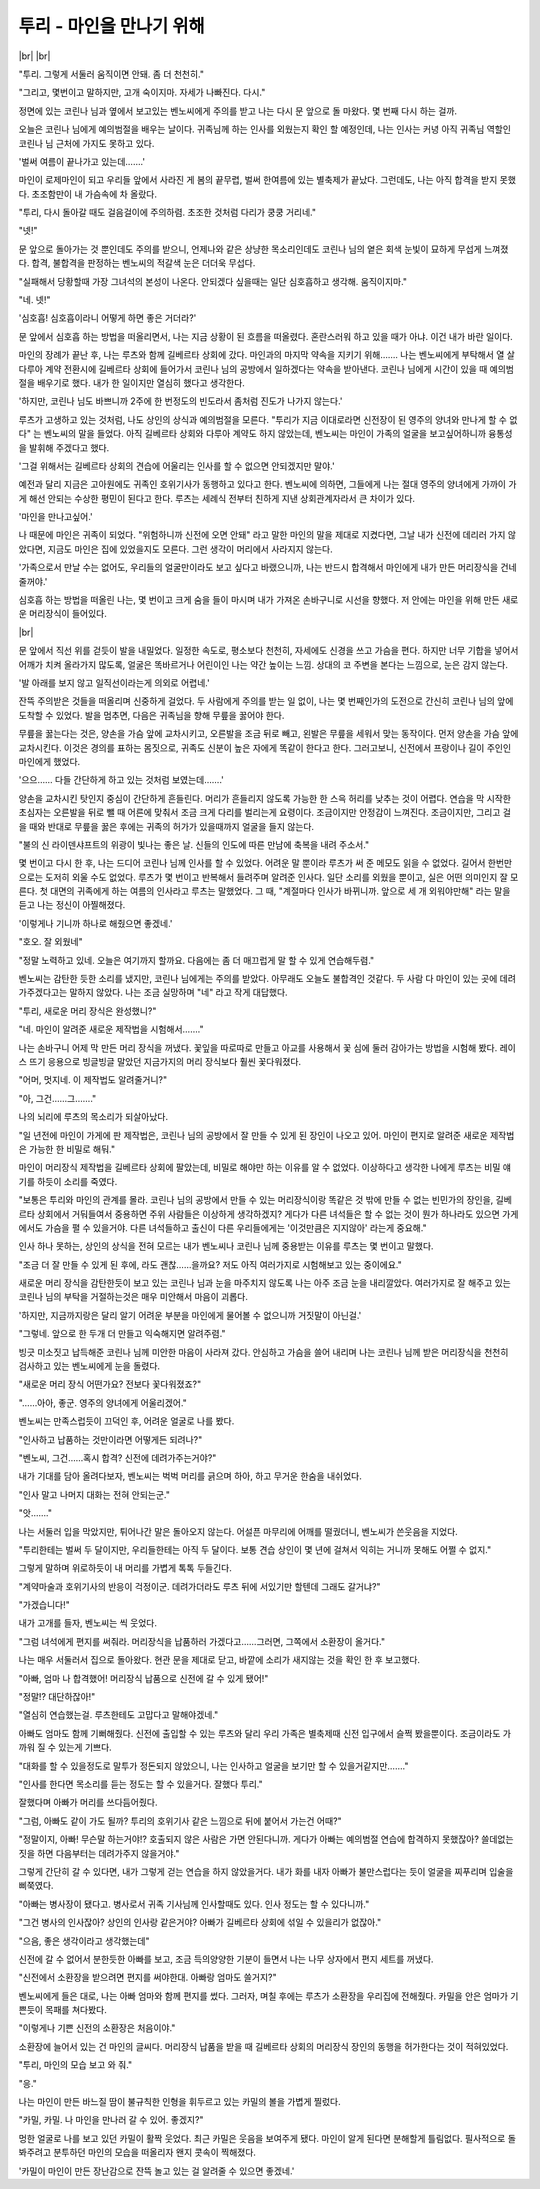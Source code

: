 투리 - 마인을 만나기 위해
=========================

|br| |br|

"투리. 그렇게 서둘러 움직이면 안돼. 좀 더 천천히."

"그리고, 몇번이고 말하지만, 고개 숙이지마. 자세가 나빠진다. 다시."

정면에 있는 코린나 님과 옆에서 보고있는 벤노씨에게 주의를 받고 나는 다시 문 앞으로 돌 마왔다. 몇 번째 다시 하는 걸까.

오늘은 코린나 님에게 예의범절을 배우는 날이다. 귀족님께 하는 인사를 외웠는지 확인 할 예정인데, 나는 인사는 커녕 아직 귀족님 역할인 코린나 님 근처에 가지도 못하고 있다.

'벌써 여름이 끝나가고 있는데…….'

마인이 로제마인이 되고 우리들 앞에서 사라진 게 봄의 끝무렵, 벌써 한여름에 있는 별축제가 끝났다. 그런데도, 나는 아직 합격을 받지 못했다. 초조함만이 내 가슴속에 차 올랐다.

"투리, 다시 돌아갈 때도 걸음걸이에 주의하렴. 초조한 것처럼 다리가 쿵쿵 거리네."

"넷!"

문 앞으로 돌아가는 것 뿐인데도 주의를 받으니, 언제나와 같은 상냥한 목소리인데도 코린나 님의 옅은 회색 눈빛이 묘하게 무섭게 느껴졌다. 합격, 불합격을 판정하는 벤노씨의 적갈색 눈은 더더욱 무섭다.

"실패해서 당황할때 가장 그녀석의 본성이 나온다. 안되겠다 싶을때는 일단 심호흡하고 생각해. 움직이지마."

"네. 넷!"

'심호흡! 심호흡이라니 어떻게 하면 좋은 거더라?'

문 앞에서 심호흡 하는 방법을 떠올리면서, 나는 지금 상황이 된 흐름을 떠올렸다. 혼란스러워 하고 있을 때가 아냐. 이건 내가 바란 일이다.

마인의 장례가 끝난 후, 나는 루츠와 함께 길베르타 상회에 갔다. 마인과의 마지막 약속을 지키기 위해……. 나는 벤노씨에게 부탁해서 열 살 다루아 계약 전환시에 길베르타 상회에 들어가서 코린나 님의 공방에서 일하겠다는 약속을 받아낸다. 코린나 님에게 시간이 있을 때 예의범절을 배우기로 했다. 내가 한 일이지만 열심히 했다고 생각한다.

'하지만, 코린나 님도 바쁘니까 2주에 한 번정도의 빈도라서 좀처럼 진도가 나가지 않는다.'

루츠가 고생하고 있는 것처럼, 나도 상인의 상식과 예의범절을 모른다. "투리가 지금 이대로라면 신전장이 된 영주의 양녀와 만나게 할 수 없다" 는 벤노씨의 말을 들었다. 아직 길베르타 상회와 다루아 계약도 하지 않았는데, 벤노씨는 마인이 가족의 얼굴을 보고싶어하니까 융통성을 발휘해 주겠다고 했다.

'그걸 위해서는 길베르타 상회의 견습에 어울리는 인사를 할 수 없으면 안되겠지만 말야.'

예전과 달리 지금은 고아원에도 귀족인 호위기사가 동행하고 있다고 한다. 벤노씨에 의하면, 그들에게 나는 절대 영주의 양녀에게 가까이 가게 해선 안되는 수상한 평민이 된다고 한다. 루츠는 세례식 전부터 친하게 지낸 상회관계자라서 큰 차이가 있다.

'마인을 만나고싶어.'

나 때문에 마인은 귀족이 되었다. "위험하니까 신전에 오면 안돼" 라고 말한 마인의 말을 제대로 지켰다면, 그날 내가 신전에 데리러 가지 않았다면, 지금도 마인은 집에 있었을지도 모른다. 그런 생각이 머리에서 사라지지 않는다.

'가족으로서 만날 수는 없어도, 우리들의 얼굴만이라도 보고 싶다고 바랬으니까, 나는 반드시 합격해서 마인에게 내가 만든 머리장식을 건네줄꺼야.'

심호흡 하는 방법을 떠올린 나는, 몇 번이고 크게 숨을 들이 마시며 내가 가져온 손바구니로 시선을 향했다. 저 안에는 마인을 위해 만든 새로운 머리장식이 들어있다.

|br|

문 앞에서 직선 위를 걷듯이 발을 내밀었다. 일정한 속도로, 평소보다 천천히, 자세에도 신경을 쓰고 가슴을 편다. 하지만 너무 기합을 넣어서 어깨가 치켜 올라가지 많도록, 얼굴은 똑바르거나 어린이인 나는 약간 높이는 느낌. 상대의 코 주변을 본다는 느낌으로, 눈은 감지 않는다.

'발 아래를 보지 않고 일직선이라는게 의외로 어렵네.'

잔뜩 주의받은 것들을 떠올리며 신중하게 걸었다. 두 사람에게 주의를 받는 일 없이, 나는 몇 번째인가의 도전으로 간신히 코린나 님의 앞에 도착할 수 있었다. 발을 멈추면, 다음은 귀족님을 향해 무릎을 꿇어야 한다.

무릎을 꿇는다는 것은, 양손을 가슴 앞에 교차시키고, 오른발을 조금 뒤로 빼고, 왼발은 무릎을 세워서 맞는 동작이다. 먼저 양손을 가슴 앞에 교차시킨다. 이것은 경의를 표하는 몸짓으로, 귀족도 신분이 높은 자에게 똑같이 한다고 한다. 그러고보니, 신전에서 프랑이나 길이 주인인 마인에게 했었다.

'으으…… 다들 간단하게 하고 있는 것처럼 보였는데…….'

양손을 교차시킨 탓인지 중심이 간단하게 흔들린다. 머리가 흔들리지 않도록 가능한 한 스윽 허리를 낮추는 것이 어렵다. 연습을 막 시작한 초심자는 오른발을 뒤로 뺄 때 어른에 맞춰서 조금 크게 다리를 벌리는게 요령이다. 조금이지만 안정감이 느껴진다. 조금이지만, 그리고 걸을 때와 반대로 무릎을 꿇은 후에는 귀족의 허가가 있을때까지 얼굴을 들지 않는다.

"불의 신 라이덴샤프트의 위광이 빛나는 좋은 날. 신들의 인도에 따른 만남에 축복을 내려 주소서."

몇 번이고 다시 한 후, 나는 드디어 코린나 님께 인사를 할 수 있었다. 어려운 말 뿐이라 루츠가 써 준 메모도 읽을 수 없었다. 길어서 한번만으로는 도저히 외울 수도 없었다. 루츠가 몇 번이고 반복해서 들려주며 알려준 인사다. 일단 소리를 외웠을 뿐이고, 실은 어떤 의미인지 잘 모른다. 첫 대면의 귀족에게 하는 여름의 인사라고 루츠는 말했었다. 그 때, "계절마다 인사가 바뀌니까. 앞으로 세 개 외워야만해" 라는 말을 듣고 나는 정신이 아찔해졌다.

'이렇게나 기니까 하나로 해줬으면 좋겠네.'

"호오. 잘 외웠네"

"정말 노력하고 있네. 오늘은 여기까지 할까요. 다음에는 좀 더 매끄럽게 말 할 수 있게 연습해두렴."

벤노씨는 감탄한 듯한 소리를 냈지만, 코린나 님에게는 주의를 받았다. 아무래도 오늘도 불합격인 것같다. 두 사람 다 마인이 있는 곳에 데려가주겠다고는 말하지 않았다. 나는 조금 실망하며 "네" 라고 작게 대답했다.

"투리, 새로운 머리 장식은 완성했니?"

"네. 마인이 알려준 새로운 제작법을 시험해서……."

나는 손바구니 어제 막 만든 머리 장식을 꺼냈다. 꽃잎을 따로따로 만들고 아교를 사용해서 꽃 심에 둘러 감아가는 방법을 시험해 봤다. 레이스 뜨기 응용으로 빙글빙글 말았던 지금가지의 머리 장식보다 훨씬 꽃다워졌다.

"어머, 멋지네. 이 제작법도 알려줄거니?"

"아, 그건……그……."

나의 뇌리에 루츠의 목소리가 되살아났다.

"일 년전에 마인이 가게에 판 제작법은, 코린나 님의 공방에서 잘 만들 수 있게 된 장인이 나오고 있어. 마인이 편지로 알려준 새로운 제작법은 가능한 한 비밀로 해둬."

마인이 머리장식 제작법을 길베르타 상회에 팔았는데, 비밀로 해야만 하는 이유를 알 수 없었다. 이상하다고 생각한 나에게 루츠는 비밀 얘기를 하듯이 소리를 죽였다.

"보통은 투리와 마인의 관계를 몰라. 코린나 님의 공방에서 만들 수 있는 머리장식이랑 똑같은 것 밖에 만들 수 없는 빈민가의 장인을, 길베르타 상회에서 거둬들여서 중용하면 주위 사람들은 이상하게 생각하겠지? 게다가 다른 녀석들은 할 수 없는 것이 뭔가 하나라도 있으면 가게에서도 가슴을 펼 수 있을거야. 다른 녀석들하고 출신이 다른 우리들에게는 '이것만큼은 지지않아' 라는게 중요해."

인사 하나 못하는, 상인의 상식을 전혀 모르는 내가 벤노씨나 코린나 님께 중용받는 이유를 루츠는 몇 번이고 말했다.

"조금 더 잘 만들 수 있게 된 후에, 라도 괜찮……을까요? 저도 아직 여러가지로 시험해보고 있는 중이에요."

새로운 머리 장식을 감탄한듯이 보고 있는 코린나 님과 눈을 마주치지 않도록 나는 아주 조금 눈을 내리깔았다. 여러가지로 잘 해주고 있는 코린나 님의 부탁을 거절하는것은 매우 미안해서 마음이 괴롭다.

'하지만, 지금까지랑은 달리 알기 어려운 부분을 마인에게 물어볼 수 없으니까 거짓말이 아닌걸.'

"그렇네. 앞으로 한 두개 더 만들고 익숙해지면 알려주렴."

빙긋 미소짓고 납득해준 코린나 님께 미안한 마음이 사라져 갔다. 안심하고 가슴을 쓸어 내리며 나는 코린나 님께 받은 머리장식을 천천히 검사하고 있는 벤노씨에게 눈을 돌렸다.

"새로운 머리 장식 어떤가요? 전보다 꽃다워졌죠?"

"……아아, 좋군. 영주의 양녀에게 어울리겠어."

벤노씨는 만족스럽듯이 끄덕인 후, 어려운 얼굴로 나를 봤다.

"인사하고 납품하는 것만이라면 어떻게든 되려나?"

"벤노씨, 그건……혹시 합격? 신전에 데려가주는거야?"

내가 기대를 담아 올려다보자, 벤노씨는 벅벅 머리를 긁으며 하아, 하고 무거운 한숨을 내쉬었다.

"인사 말고 나머지 대화는 전혀 안되는군."

"앗……."

나는 서둘러 입을 막았지만, 튀어나간 말은 돌아오지 않는다. 어설픈 마무리에 어깨를 떨궜더니, 벤노씨가 쓴웃음을 지었다.

"투리한테는 벌써 두 달이지만, 우리들한테는 아직 두 달이다. 보통 견습 상인이 몇 년에 걸쳐서 익히는 거니까 못해도 어쩔 수 없지."

그렇게 말하며 위로하듯이 내 머리를 가볍게 톡톡 두들긴다.

"계약마술과 호위기사의 반응이 걱정이군. 데려가더라도 루츠 뒤에 서있기만 할텐데 그래도 갈거냐?"

"가겠습니다!"

내가 고개를 들자, 벤노씨는 씩 웃었다.

"그럼 녀석에게 편지를 써줘라. 머리장식을 납품하러 가겠다고……그러면, 그쪽에서 소환장이 올거다."

나는 매우 서둘러서 집으로 돌아왔다. 현관 문을 제대로 닫고, 바깥에 소리가 새지않는 것을 확인 한 후 보고했다.

"아빠, 엄마 나 합격했어! 머리장식 납품으로 신전에 갈 수 있게 됐어!"

"정말!? 대단하잖아!"

"열심히 연습했는걸. 루츠한테도 고맙다고 말해야겠네."

아빠도 엄마도 함께 기뻐해줬다. 신전에 출입할 수 있는 루츠와 달리 우리 가족은 별축제때 신전 입구에서 슬쩍 봤을뿐이다. 조금이라도 가까워 질 수 있는게 기쁘다.

"대화를 할 수 있을정도로 말투가 정돈되지 않았으니, 나는 인사하고 얼굴을 보기만 할 수 있을거같지만……."

"인사를 한다면 목소리를 듣는 정도는 할 수 있을거다. 잘했다 투리."

잘했다며 아빠가 머리를 쓰다듬어줬다.

"그럼, 아빠도 같이 가도 될까? 투리의 호위기사 같은 느낌으로 뒤에 붙어서 가는건 어때?"

"정말이지, 아빠! 무슨말 하는거야!? 호출되지 않은 사람은 가면 안된다니까. 게다가 아빠는 예의범절 연습에 합격하지 못했잖아? 쓸데없는 짓을 하면 다음부터는 데려가주지 않을거야."

그렇게 간단히 갈 수 있다면, 내가 그렇게 걷는 연습을 하지 않았을거다. 내가 화를 내자 아빠가 불만스럽다는 듯이 얼굴을 찌푸리며 입술을 삐쭉였다.

"아빠는 병사장이 됐다고. 병사로서 귀족 기사님께 인사할때도 있다. 인사 정도는 할 수 있다니까."

"그건 병사의 인사잖아? 상인의 인사랑 같은거야? 아빠가 길베르타 상회에 섞일 수 있을리가 없잖아."

"으음, 좋은 생각이라고 생각했는데"

신전에 갈 수 없어서 분한듯한 아빠를 보고, 조금 득의양양한 기분이 들면서 나는 나무 상자에서 편지 세트를 꺼냈다.

"신전에서 소환장을 받으려면 편지를 써야한대. 아빠랑 엄마도 쓸거지?"

벤노씨에게 들은 대로, 나는 아빠 엄마와 함께 편지를 썼다. 그러자, 며칠 후에는 루츠가 소환장을 우리집에 전해줬다. 카밀을 안은 엄마가 기쁜듯이 목패를 쳐다봤다.

"이렇게나 기쁜 신전의 소환장은 처음이야."

소환장에 늘어서 있는 건 마인의 글씨다. 머리장식 납품을 받을 때 길베르타 상회의 머리장식 장인의 동행을 허가한다는 것이 적혀있었다.

"투리, 마인의 모습 보고 와 줘."

"응."

나는 마인이 만든 바느질 땀이 불규칙한 인형을 휘두르고 있는 카밀의 볼을 가볍게 찔렀다.

"카밀, 카밀. 나 마인을 만나러 갈 수 있어. 좋겠지?"

멍한 얼굴로 나를 보고 있던 카밀이 활짝 웃었다. 최근 카밀은 웃음을 보여주게 됐다. 마인이 알게 된다면 분해할게 틀림없다. 필사적으로 돌봐주려고 분투하던 마인의 모습을 떠올리자 왠지 콧속이 찍해졌다.

'카밀이 마인이 만든 장난감으로 잔뜩 놀고 있는 걸 알려줄 수 있으면 좋겠네.'